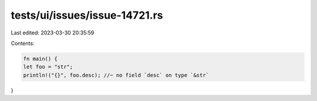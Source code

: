 tests/ui/issues/issue-14721.rs
==============================

Last edited: 2023-03-30 20:35:59

Contents:

.. code-block:: rs

    fn main() {
    let foo = "str";
    println!("{}", foo.desc); //~ no field `desc` on type `&str`
}



